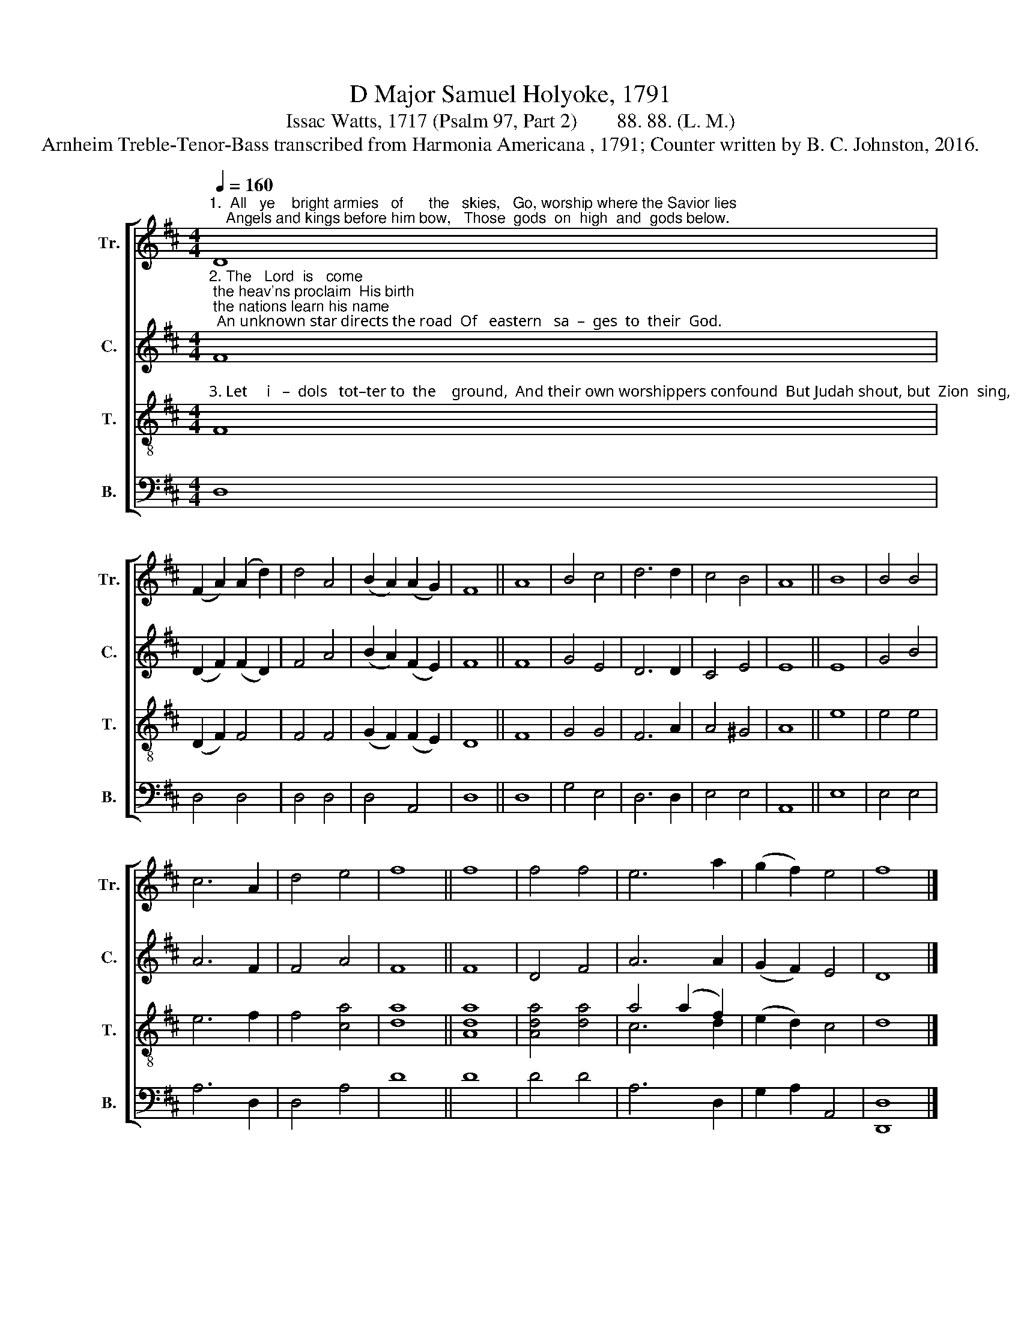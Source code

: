 X:1
T:D Major Samuel Holyoke, 1791
T:Issac Watts, 1717 (Psalm 97, Part 2)        88. 88. (L. M.) 
T:Arnheim Treble-Tenor-Bass transcribed from Harmonia Americana , 1791; Counter written by B. C. Johnston, 2016.
%%score [ 1 2 ( 3 4 ) 5 ]
L:1/8
Q:1/4=160
M:4/4
K:D
V:1 treble nm="Tr." snm="Tr."
V:2 treble nm="C." snm="C."
V:3 treble-8 nm="T." snm="T."
V:4 treble-8 
V:5 bass nm="B." snm="B."
V:1
"^1.  All   ye    bright armies   of      the   skies,   Go, worship where the Savior lies;    Angels and kings before him bow,   Those  gods  on  high  and  gods below." D8 | %1
 (F2 A2) (A2 d2) | d4 A4 | (B2 A2) (A2 G2) | F8 || A8 | B4 c4 | d6 d2 | c4 B4 | A8 || B8 | B4 B4 | %12
 c6 A2 | d4 e4 | f8 || f8 | f4 f4 | e6 a2 | (g2 f2) e4 | f8 |] %20
V:2
"^2. The   Lord  is   come; the heav'ns proclaim  His birth; the nations learn his name;  An unknown star directs the road  Of   eastern   sa  –  ges  to  their  God." F8 | %1
 (D2 F2) (F2 D2) | F4 A4 | (B2 A2) (F2 E2) | F8 || F8 | G4 E4 | D6 D2 | C4 E4 | E8 || E8 | G4 B4 | %12
 A6 F2 | F4 A4 | F8 || F8 | D4 F4 | A6 A2 | (G2 F2) E4 | D8 |] %20
V:3
"^3. Let     i   –  dols   tot–ter to  the    ground,  And their own worshippers confound  But Judah shout, but  Zion  sing,   And  earth  confess  her  sovereign  King." F8 | %1
 (D2 F2) F4 | F4 F4 | (G2 F2) (F2 E2) | D8 || F8 | G4 G4 | F6 A2 | A4 ^G4 | A8 || e8 | e4 e4 | %12
 e6 f2 | f4 [ca]4 | [da]8 || [Ada]8 | [Ada]4 [da]4 | a4 (a2 f2) | (e2 d2) c4 | d8 |] %20
V:4
 x8 | x8 | x8 | x8 | x8 || x8 | x8 | x8 | x8 | x8 || x8 | x8 | x8 | x8 | x8 || x8 | x8 | c6 d2 | %18
 x8 | x8 |] %20
V:5
 D,8 | D,4 D,4 | D,4 D,4 | D,4 A,,4 | D,8 || D,8 | G,4 E,4 | D,6 D,2 | E,4 E,4 | A,,8 || E,8 | %11
 E,4 E,4 | A,6 D,2 | D,4 A,4 | D8 || D8 | D4 D4 | A,6 D,2 | G,2 A,2 A,,4 | [D,,D,]8 |] %20

